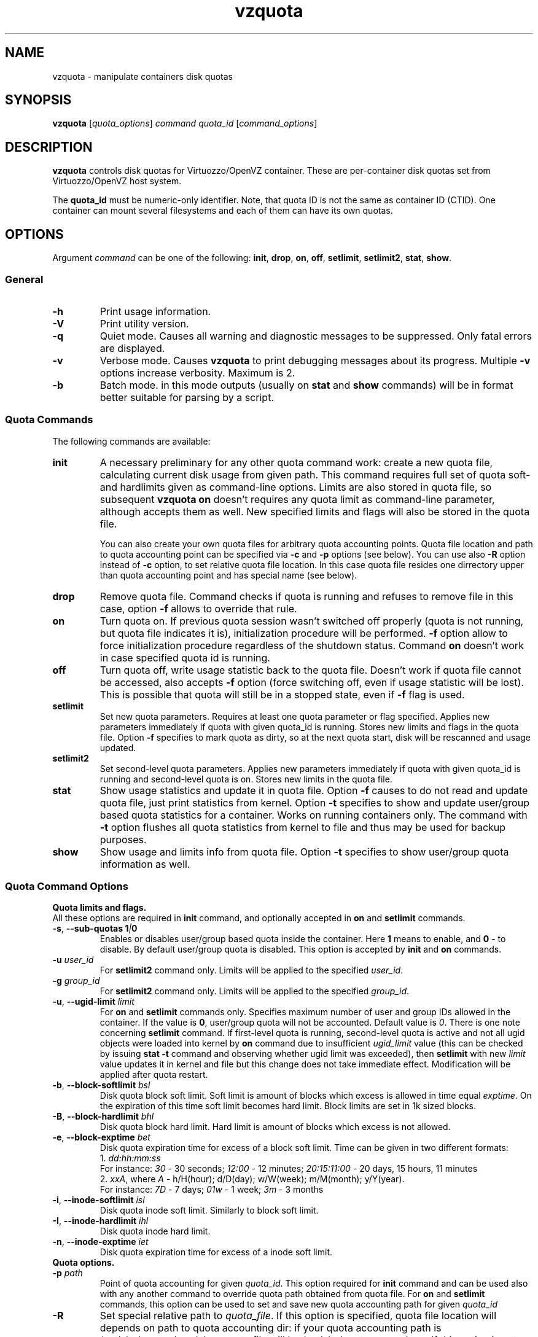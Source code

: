 .TH vzquota 8 "Mar 06, 2008" "Virtuozzo/OpenVZ" "Containers"
.SH NAME
vzquota - manipulate containers disk quotas
.SH SYNOPSIS
.\" .TP
\fBvzquota\fP [\fIquota_options\fP] \fIcommand quota_id\fR [\fIcommand_options\fP]
.\" Commented out: either we'll provide syntax for all commands, or no
.\" commands at all. --kir.
.\" .TP
.\" \fBvzquota setlimit2\fP \fIquota_id\fP \fB-t\fR [\fB-u\fR|\fB-g\fR] \fIblock-exptime\fR \fIinode-exptime\fP
.\" .TP
.\" \fBvzquota setlimit2\fP \fIquota_id\fP [\fB-u\fR|\fB-g\fR] \fIugid\fP \fIblock-softlimit block-hardlimit inode-softlimit inode-hardlimit\fP
.SH DESCRIPTION
\fBvzquota\fP controls disk quotas for Virtuozzo/OpenVZ container.
These are per-container disk quotas set from Virtuozzo/OpenVZ host system.

The \fBquota_id\fP must be numeric-only identifier. Note, that quota ID is not
the same as container ID (CTID). One container can mount several filesystems and
each of them can have its own quotas.
.SH OPTIONS
Argument \fIcommand\fR can be one of the following:
\fBinit\fP, \fBdrop\fP, \fBon\fP, \fBoff\fP, \fBsetlimit\fP, \fBsetlimit2\fP,
\fBstat\fP, \fBshow\fP.
.SS General
.TP
.B -h
Print usage information.
.TP
.B -V
Print utility version.
.TP
.B -q
Quiet mode. Causes all warning and diagnostic messages to be suppressed.
Only fatal errors are displayed.
.TP
.B -v
Verbose mode.  Causes \fBvzquota\fR to print debugging messages about its
progress. Multiple \fB-v\fP options increase verbosity. Maximum is 2.
.TP
.B -b
Batch mode. in this mode outputs (usually on \fBstat\fP and \fBshow\fP
commands) will be in format better suitable for parsing by a script.
.SS Quota Commands
The following commands are available:
.TP
\fBinit\fP
A necessary preliminary for any other quota command work: create a new
quota file, calculating current disk usage from given path.
This command requires full set of quota soft- and hardlimits given
as command-line options. Limits are also stored in quota file, so 
subsequent \fBvzquota on\fP doesn't requires any quota limit as
command-line parameter, although accepts them as well. New specified
limits and flags will also be stored in the quota file.

You can also create your own quota files for arbitrary quota accounting points.
Quota file location and path to quota accounting point can be specified via
\fB-c\fP and \fB-p\fP options (see below). You can use also \fB-R\fP option 
instead of \fB-c\fP option, to set relative quota file location. In this case
quota file resides one dirrectory upper than quota accounting point and has
special name (see below).
.TP
\fBdrop\fP
Remove quota file. Command checks if quota is running and refuses to remove
file in this case, option \fB-f\fP allows to override that rule. 
.TP
\fBon\fP
Turn quota on. If previous quota session wasn't switched off properly 
(quota is not running, but quota file indicates it is),
initialization procedure will be performed. \fB-f\fP option allow to force
initialization procedure regardless of the shutdown status. Command \fBon\fP
doesn't work in case specified quota id is running.
.TP
\fBoff\fP
Turn quota off, write usage statistic back to the quota file. Doesn't work
if quota file cannot be accessed, also accepts \fB-f\fP option 
(force switching off, even if usage statistic will be lost). This is possible
that quota will still be in a stopped state, even if \fB-f\fP flag is used.
.TP
\fBsetlimit\fP
Set new quota parameters. Requires at least one quota parameter or flag
specified. Applies new parameters immediately if quota with given quota_id
is running. Stores new limits and flags in the quota file. Option \fB-f\fP
specifies to mark quota as dirty, so at the next quota start, disk
will be rescanned and usage updated.
.TP
\fBsetlimit2\fP
Set second-level quota parameters. Applies new parameters immediately
if quota with given quota_id is running and second-level quota is
on. Stores new limits in the quota file.
.TP
\fBstat\fP
Show usage statistics and update it in quota file. Option \fB-f\fP causes to
do not read and update quota file, just print statistics from kernel.
Option \fB-t\fP specifies to show and update user/group based quota statistics
for a container. Works on running containers only. The command with \fB-t\fP
option flushes all quota statistics from kernel to file and thus may be used for
backup purposes.
.TP
\fBshow\fP
Show usage and limits info from quota file. Option \fB-t\fP specifies to show
user/group quota information as well.
.SS Quota Command Options
.B Quota limits and flags.
.br
All these options are required in \fBinit\fP command, and optionally 
accepted in \fBon\fP and \fBsetlimit\fP commands.
.TP
\fB\-s\fR, \fB--sub\-quotas\fP \fB1\fI|\fB0\fP
Enables or disables user/group based quota inside the container. Here \fB1\fP
means to enable, and \fB0\fP - to disable.
By default user/group quota is disabled. This option is accepted by
\fBinit\fP and \fBon\fP commands.
.TP
\fB\-u\fP \fIuser_id\fR
For \fBsetlimit2\fP command only. Limits will be applied to the specified
\fIuser_id\fP.
.TP
\fB\-g\fP \fIgroup_id\fR
For \fBsetlimit2\fP command only. Limits will be applied to the specified
\fIgroup_id\fP.
.TP
\fB\-u\fR, \fB--ugid\-limit\fP \fIlimit\fP
For \fBon\fP and \fBsetlimit\fP commands only.
Specifies maximum number of user and group IDs allowed in the container.
If the value is \fB0\fP, user/group quota will not be accounted.
Default value is \fI0\fP. There is one note concerning \fBsetlimit\fP command.
If first-level quota is running, second-level quota is active
and not all ugid objects were loaded into kernel by \fBon\fP command due to
insufficient \fIugid_limit\fP value (this can be checked by issuing
\fBstat -t\fP command and observing whether ugid limit was exceeded),
then \fBsetlimit\fP with new \fIlimit\fP value updates it in kernel and
file but this change does not take immediate effect. Modification will be
applied after quota restart.
.TP
\fB\-b\fR, \fB--block\-softlimit\fP \fIbsl\fP
Disk quota block soft limit. 
Soft limit is amount of blocks which excess is allowed in time equal
\fIexptime\fP.
On the expiration of this time soft limit becomes hard limit.
Block limits are set in 1k sized blocks.
.TP
\fB\-B\fR, \fB--block\-hardlimit\fP \fIbhl\fP
Disk quota block hard limit. Hard limit is amount of blocks which excess is not
allowed.
.TP
\fB\-e\fR, \fB--block\-exptime\fP \fIbet\fP
Disk quota expiration time for excess of a block soft limit.
Time can be given in two different formats:
.br
1. \fIdd:hh:mm:ss\fP
.br
For instance: \fI30\fP - 30 seconds; \fI12:00\fP - 12 minutes; \fI20:15:11:00\fP - 20 days, 15 hours, 11 minutes
.br
2. \fIxxA\fP, where \fIA\fR - h/H(hour); d/D(day); w/W(week); m/M(month);
y/Y(year).
.br
For instance: \fI7D\fP - 7 days; \fI01w\fP - 1 week; \fI3m\fP - 3 months
.TP
\fB\-i\fR, \fB--inode\-softlimit\fP \fIisl\fP
Disk quota inode soft limit. Similarly to block soft limit.
.TP
\fB\-I\fR, \fB--inode\-hardlimit\fP \fIihl\fP
Disk quota inode hard limit.
.TP
\fB\-n\fR, \fB--inode\-exptime\fP \fIiet\fP
Disk quota expiration time for excess of a inode soft limit.
.TP
.B Quota options.
.br
.TP
\fB\-p\fP \fIpath\fP
Point of quota accounting for given \fIquota_id\fP. This option required for
\fBinit\fP command and can be used also with any another command to override
quota path obtained from quota file. For \fBon\fP and \fBsetlimit\fP commands,
this option can be used to set and save new quota accounting path for given
\fIquota_id\fP
.TP
\fB\-R\fP
Set special relative path to \fIquota_file\fR. If this option is specified,
quota file location will depends on path to quota accounting dir: if your quota
accounting path is /path/to/\fIsomewhere\fR/ than quota file will be 
/path/to/quota.\fIsomewhere\fR. If this option is not specified, quota file
location is /var/vzquota/quota.\fIquota_id\fP. All commands accept this
option.
.TP
\fB\-c\fP \fIquota_file\fP
This option allows to specify a \fIquota_file\fR to work with.
All commands accept this option. If this option is not specified, default
file location depends on whether \fB-R\fP option is specified or not
(see above).
.TP
\fB\-f\fP
Force option. Accepted by \fBdrop\fP, \fBon\fP, \fBoff\fP, \fBstat\fP,
\fBsetlimit\fP and \fBsetlimit2\fR commands. Action of this option differs
for different commands and is described above for each command separately.
.TP
\fB\-t\fP
For \fBstat\fP and \fBshow\fP commands only. Processes user/group quota
statistics. Specifies whether to show (update in file) user/group
quota information.
.TP
\fB\-t\fP
For \fBsetlimit2\fP command. Set second-level quota time grace parameters.
.SH LIMITATIONS
It is impossible to start or stop quota accounting if the directory
given by \fB-p\fP option is busy. This is rather limitation of kernel
part of disk quota implementation.
.SH DISPLAY
\fBvzquota stat\fP and \fBvzquota show\fP display the following information:
.PP
\fBresource\fP - 1k-blocks or inodes.

\fBusage\fP - current usage of resource.

\fBsoftlimit\fP - resource limit. Current usage can exceed this limit up to hard limit during grace time.

\fBhardlimit\fP - resource limit. Current usage can't exceed this limit.

\fBgrace\fP - during this amount of time usage can exceed softlimit. If
a soft limit has not been exceeded the grace column is blank. If the grace
period has expired, the grace column contain special \fBnone\fP value.

If \fB\-t\fP is specified the following information is displayed also:

\fBUser/group quota\fP - on|off, active|inactive. Status of the 2nd level quota.
on|off defines the state of the 2nd level quota at the next start of
container quota.
active|inactive indicates the current state of the 2nd level quota in kernel.

\fBUgids\fP - \fIloaded\fP, \fItotal\fP and \fIlimit\fP. \fIloaded\fP is number of records (uids or gids) in kernel. \fItotal\fP is number of unique records located in the kernel and quota file. \fIlimit\fP is current kernel limits of records amount. \fIloaded\fP and \fItotal\fP may be greater then \fIlimit\fP.

\fBUgid limit was exceeded\fP - yes or no. \fIYes\fP indicates that vzquota did not loaded all records in kernel. In this case you should reduce number of unique records (remove files which belong to unnecessary users) or increase \fIlimit\fP. After that you should restart quota.

\fBUser/group grace times and quotafile flags\fP - during grace time usage can
exceed softlimit. Quotafile flags are internal parameters of standard linux
kernel quota v.3.


.SH EXIT STATUS
.TP
.B 0
Command executed successfully
.TP
.B 1
System error
.TP
.B 2
Usage error
.TP       
.B 3
Virtuozzo syscall error
.TP
.B 4
Quota file error
.TP
.B 5
Quota is already running
.TP
.B 6
Quota is not running
.TP
.B 7
Can not get lock on this quota id
.TP
.B 8
Directory tree crosses mount points
.TP
.B 9
Quota is running but user/group quota is inactive; this status is returned by
\fBstat -t\fP command for information purposes and does not indicate a error
.TP
.B 10
Quota is marked as dirty in file; this status is returned by
\fBshow\fP command for information purposes and does not indicate a error
.TP
.B 11
Quota file does not exist
.TP
.B 12
Internal error
.TP
.B 13
Can't obtain mount point
.SH COPYRIGHT
Copyright (C) 2000-2008, Parallels, Inc. Licensed under GNU GPL.

